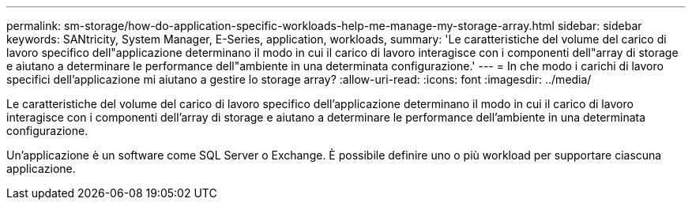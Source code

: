 ---
permalink: sm-storage/how-do-application-specific-workloads-help-me-manage-my-storage-array.html 
sidebar: sidebar 
keywords: SANtricity, System Manager, E-Series, application, workloads, 
summary: 'Le caratteristiche del volume del carico di lavoro specifico dell"applicazione determinano il modo in cui il carico di lavoro interagisce con i componenti dell"array di storage e aiutano a determinare le performance dell"ambiente in una determinata configurazione.' 
---
= In che modo i carichi di lavoro specifici dell'applicazione mi aiutano a gestire lo storage array?
:allow-uri-read: 
:icons: font
:imagesdir: ../media/


[role="lead"]
Le caratteristiche del volume del carico di lavoro specifico dell'applicazione determinano il modo in cui il carico di lavoro interagisce con i componenti dell'array di storage e aiutano a determinare le performance dell'ambiente in una determinata configurazione.

Un'applicazione è un software come SQL Server o Exchange. È possibile definire uno o più workload per supportare ciascuna applicazione.
